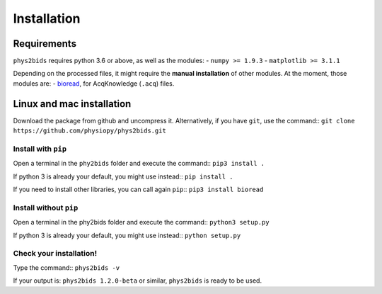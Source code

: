 .. _installation:

============
Installation
============

Requirements
------------

``phys2bids`` requires python 3.6 or above, as well as the modules:
- ``numpy >= 1.9.3``
- ``matplotlib >= 3.1.1``

Depending on the processed files, it might require the **manual installation** of other modules.
At the moment, those modules are:
- `bioread`_, for AcqKnowledge (``.acq``) files.

.. _`bioread`: https://github.com/uwmadison-chm/bioread

Linux and mac installation
--------------------------

Download the package from github and uncompress it.
Alternatively, if you have ``git``, use the command::
``git clone https://github.com/physiopy/phys2bids.git``

Install with ``pip``
^^^^^^^^^^^^^^^^^^^^

Open a terminal in the ``phy2bids`` folder and execute the command::
``pip3 install .``

If python 3 is already your default, you might use instead::
``pip install .``

If you need to install other libraries, you can call again ``pip``::
``pip3 install bioread``

Install without ``pip``
^^^^^^^^^^^^^^^^^^^^^^^

Open a terminal in the phy2bids folder and execute the command::
``python3 setup.py``

If python 3 is already your default, you might use instead::
``python setup.py``

Check your installation!
^^^^^^^^^^^^^^^^^^^^^^^^

Type the command::
``phys2bids -v``

If your output is: ``phys2bids 1.2.0-beta`` or similar, ``phys2bids`` is ready to be used.